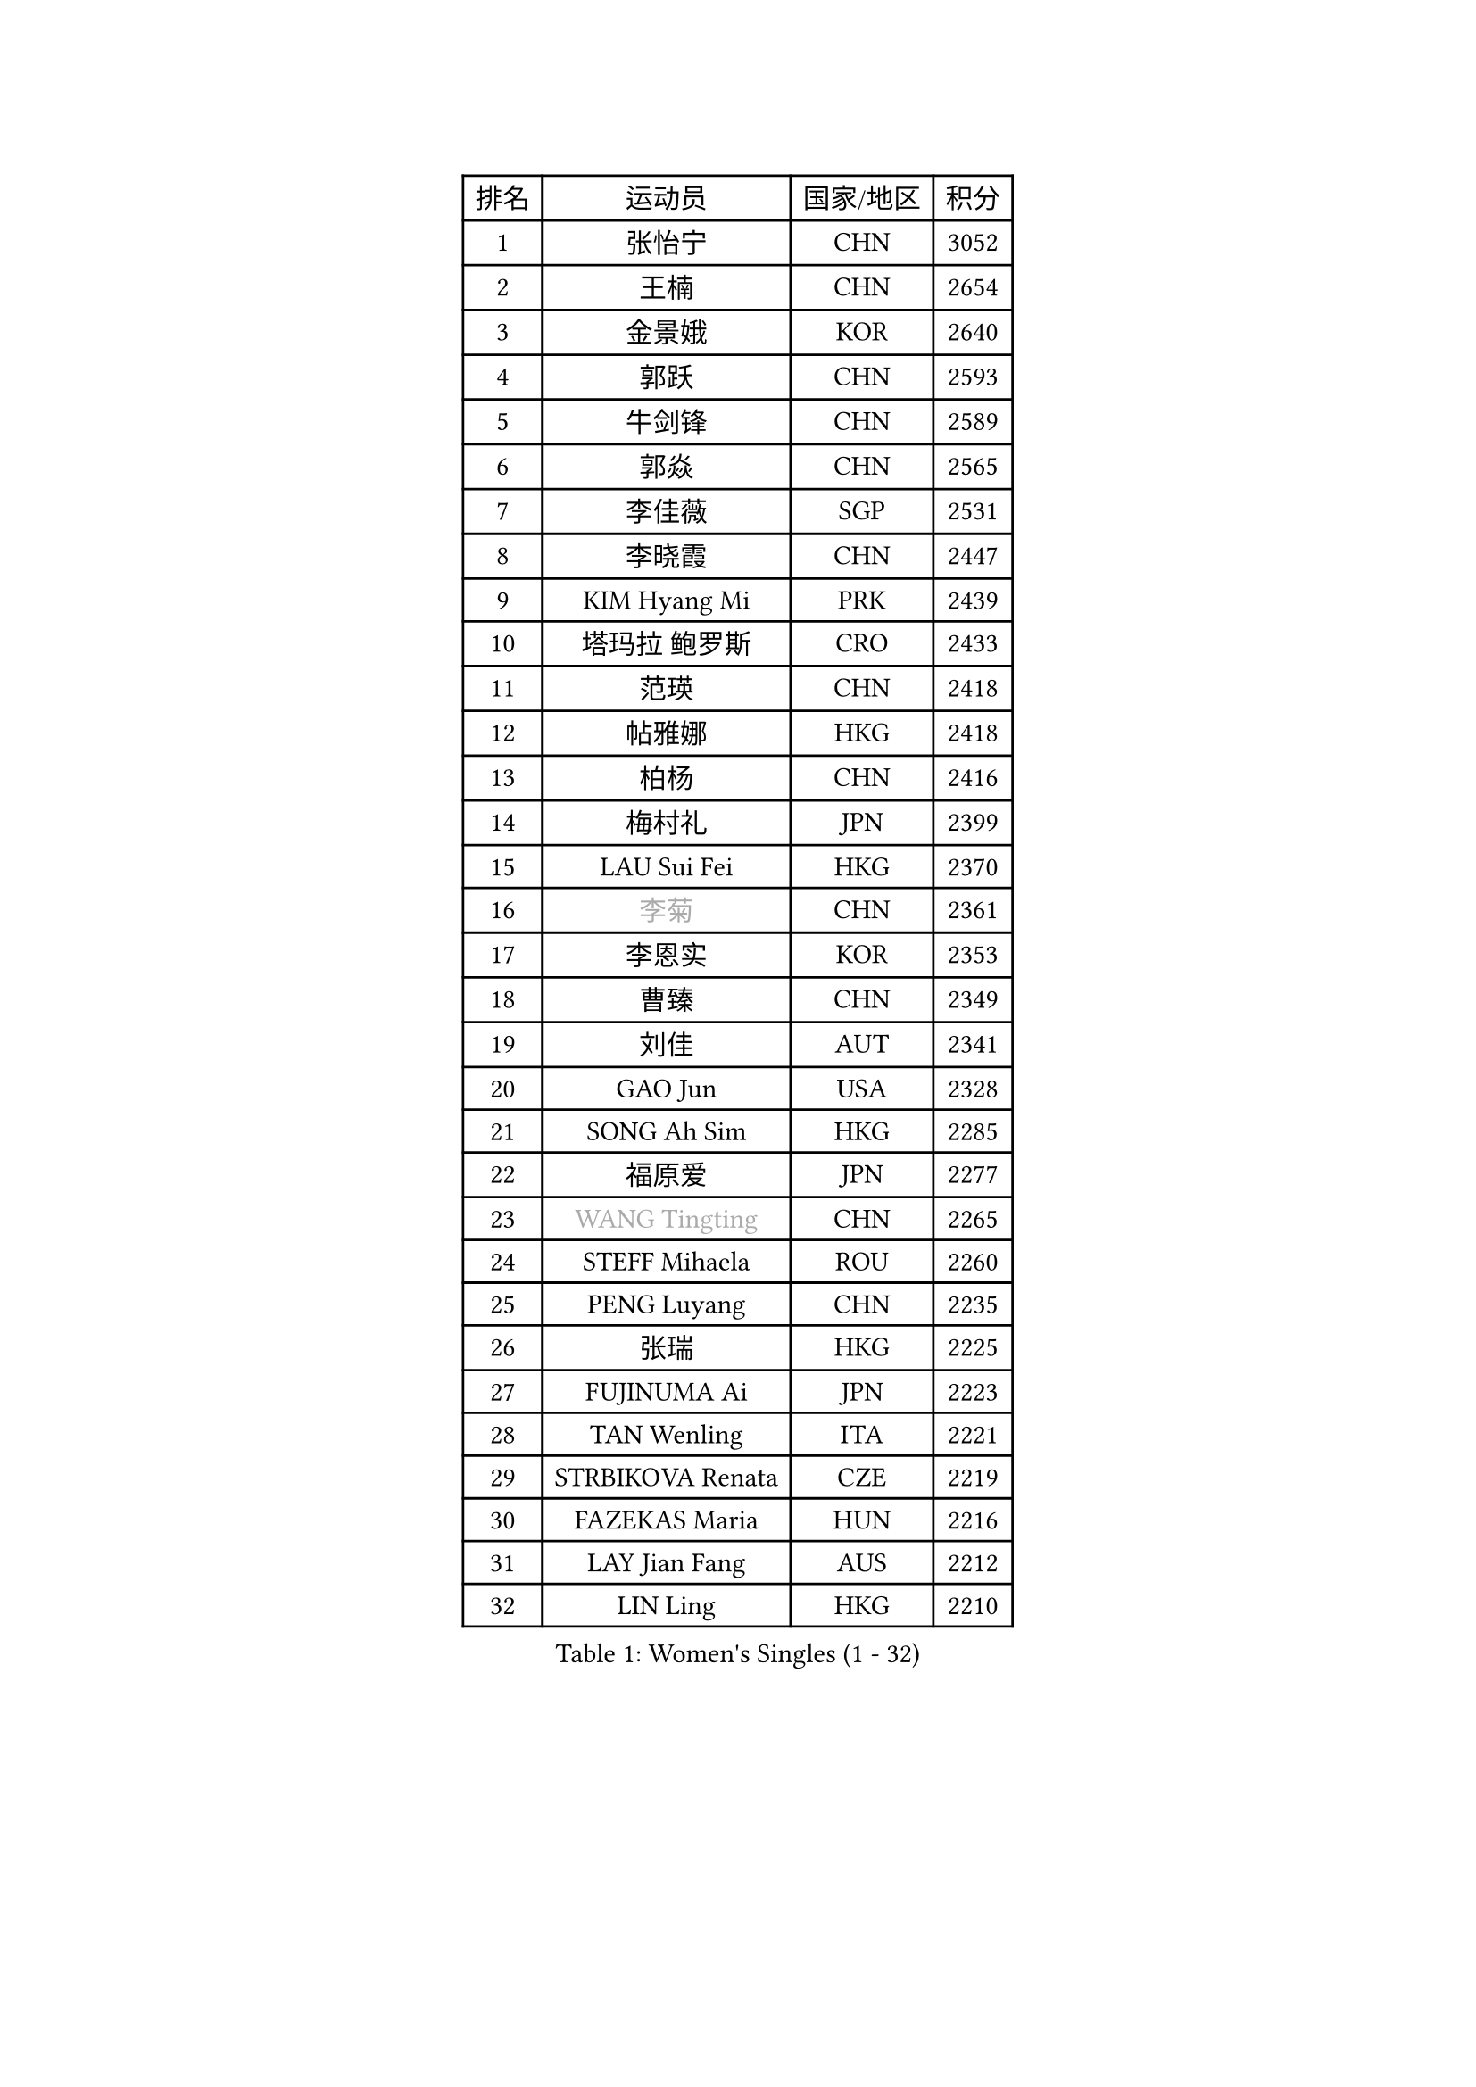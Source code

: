
#set text(font: ("Courier New", "NSimSun"))
#figure(
  caption: "Women's Singles (1 - 32)",
    table(
      columns: 4,
      [排名], [运动员], [国家/地区], [积分],
      [1], [张怡宁], [CHN], [3052],
      [2], [王楠], [CHN], [2654],
      [3], [金景娥], [KOR], [2640],
      [4], [郭跃], [CHN], [2593],
      [5], [牛剑锋], [CHN], [2589],
      [6], [郭焱], [CHN], [2565],
      [7], [李佳薇], [SGP], [2531],
      [8], [李晓霞], [CHN], [2447],
      [9], [KIM Hyang Mi], [PRK], [2439],
      [10], [塔玛拉 鲍罗斯], [CRO], [2433],
      [11], [范瑛], [CHN], [2418],
      [12], [帖雅娜], [HKG], [2418],
      [13], [柏杨], [CHN], [2416],
      [14], [梅村礼], [JPN], [2399],
      [15], [LAU Sui Fei], [HKG], [2370],
      [16], [#text(gray, "李菊")], [CHN], [2361],
      [17], [李恩实], [KOR], [2353],
      [18], [曹臻], [CHN], [2349],
      [19], [刘佳], [AUT], [2341],
      [20], [GAO Jun], [USA], [2328],
      [21], [SONG Ah Sim], [HKG], [2285],
      [22], [福原爱], [JPN], [2277],
      [23], [#text(gray, "WANG Tingting")], [CHN], [2265],
      [24], [STEFF Mihaela], [ROU], [2260],
      [25], [PENG Luyang], [CHN], [2235],
      [26], [张瑞], [HKG], [2225],
      [27], [FUJINUMA Ai], [JPN], [2223],
      [28], [TAN Wenling], [ITA], [2221],
      [29], [STRBIKOVA Renata], [CZE], [2219],
      [30], [FAZEKAS Maria], [HUN], [2216],
      [31], [LAY Jian Fang], [AUS], [2212],
      [32], [LIN Ling], [HKG], [2210],
    )
  )#pagebreak()

#set text(font: ("Courier New", "NSimSun"))
#figure(
  caption: "Women's Singles (33 - 64)",
    table(
      columns: 4,
      [排名], [运动员], [国家/地区], [积分],
      [33], [维多利亚 帕芙洛维奇], [BLR], [2196],
      [34], [ZHANG Xueling], [SGP], [2190],
      [35], [克里斯蒂娜 托特], [HUN], [2161],
      [36], [#text(gray, "金英姬")], [PRK], [2146],
      [37], [LI Nan], [CHN], [2139],
      [38], [PASKAUSKIENE Ruta], [LTU], [2133],
      [39], [GANINA Svetlana], [RUS], [2127],
      [40], [姜华珺], [HKG], [2125],
      [41], [HUANG Yi-Hua], [TPE], [2123],
      [42], [LU Yun-Feng], [TPE], [2111],
      [43], [#text(gray, "JING Junhong")], [SGP], [2110],
      [44], [JEON Hyekyung], [KOR], [2105],
      [45], [BADESCU Otilia], [ROU], [2099],
      [46], [KWAK Bangbang], [KOR], [2098],
      [47], [LANG Kristin], [GER], [2090],
      [48], [ZAMFIR Adriana], [ROU], [2078],
      [49], [平野早矢香], [JPN], [2076],
      [50], [SCHOPP Jie], [GER], [2075],
      [51], [PALINA Irina], [RUS], [2071],
      [52], [FADEEVA Oxana], [RUS], [2067],
      [53], [WANG Chen], [CHN], [2063],
      [54], [KIM Mi Yong], [PRK], [2061],
      [55], [#text(gray, "SUK Eunmi")], [KOR], [2057],
      [56], [SCHALL Elke], [GER], [2052],
      [57], [XU Yan], [SGP], [2049],
      [58], [KIM Bokrae], [KOR], [2047],
      [59], [MOLNAR Cornelia], [CRO], [2046],
      [60], [MELNIK Galina], [RUS], [2045],
      [61], [MOON Hyunjung], [KOR], [2042],
      [62], [BATORFI Csilla], [HUN], [2041],
      [63], [ODOROVA Eva], [SVK], [2041],
      [64], [KOSTROMINA Tatyana], [BLR], [2041],
    )
  )#pagebreak()

#set text(font: ("Courier New", "NSimSun"))
#figure(
  caption: "Women's Singles (65 - 96)",
    table(
      columns: 4,
      [排名], [运动员], [国家/地区], [积分],
      [65], [HEINE Veronika], [AUT], [2039],
      [66], [KRAVCHENKO Marina], [ISR], [2026],
      [67], [LI Chunli], [NZL], [2024],
      [68], [NEGRISOLI Laura], [ITA], [2024],
      [69], [POTA Georgina], [HUN], [2022],
      [70], [KOMWONG Nanthana], [THA], [2016],
      [71], [PAN Chun-Chu], [TPE], [2004],
      [72], [HIURA Reiko], [JPN], [1999],
      [73], [KRAMER Tanja], [GER], [1999],
      [74], [PAVLOVICH Veronika], [BLR], [1991],
      [75], [STRUSE Nicole], [GER], [1973],
      [76], [CADA Petra], [CAN], [1958],
      [77], [STEFANOVA Nikoleta], [ITA], [1956],
      [78], [MUANGSUK Anisara], [THA], [1950],
      [79], [RATHER Jasna], [USA], [1945],
      [80], [ERDELJI Silvija], [SRB], [1943],
      [81], [KIM Kyungha], [KOR], [1932],
      [82], [藤井宽子], [JPN], [1926],
      [83], [KONISHI An], [JPN], [1924],
      [84], [DOBESOVA Jana], [CZE], [1920],
      [85], [#text(gray, "ROUSSY Marie-Christine")], [CAN], [1916],
      [86], [PIETKIEWICZ Monika], [POL], [1913],
      [87], [倪夏莲], [LUX], [1913],
      [88], [KISHIDA Satoko], [JPN], [1912],
      [89], [IVANCAN Irene], [GER], [1905],
      [90], [MOLNAR Zita], [HUN], [1904],
      [91], [MIROU Maria], [GRE], [1902],
      [92], [BENTSEN Eldijana], [CRO], [1894],
      [93], [LOVAS Petra], [HUN], [1889],
      [94], [DVORAK Galia], [ESP], [1881],
      [95], [PLAVSIC Gordana], [SRB], [1877],
      [96], [BILENKO Tetyana], [UKR], [1876],
    )
  )#pagebreak()

#set text(font: ("Courier New", "NSimSun"))
#figure(
  caption: "Women's Singles (97 - 128)",
    table(
      columns: 4,
      [排名], [运动员], [国家/地区], [积分],
      [97], [VAN ULSEN Sigrid], [NED], [1875],
      [98], [NEMES Olga], [ROU], [1874],
      [99], [SHIOSAKI Yuka], [JPN], [1866],
      [100], [福冈春菜], [JPN], [1857],
      [101], [GHATAK Poulomi], [IND], [1853],
      [102], [KOVTUN Elena], [UKR], [1852],
      [103], [BOLLMEIER Nadine], [GER], [1851],
      [104], [KO Somi], [KOR], [1843],
      [105], [ERDELJI Anamaria], [SRB], [1843],
      [106], [#text(gray, "KIM Mookyo")], [KOR], [1842],
      [107], [TODOROVIC Biljana], [SLO], [1841],
      [108], [CICHOCKA Magdalena], [POL], [1836],
      [109], [VACENOVSKA Iveta], [CZE], [1830],
      [110], [PAOVIC Sandra], [CRO], [1828],
      [111], [DAS Mouma], [IND], [1826],
      [112], [TANIGUCHI Naoko], [JPN], [1826],
      [113], [BANH THUA Tawny], [USA], [1820],
      [114], [DEMIENOVA Zuzana], [SVK], [1816],
      [115], [ROBERTSON Laura], [GER], [1815],
      [116], [BURGAR Spela], [SLO], [1815],
      [117], [VACHOVCOVA Alena], [CZE], [1813],
      [118], [LI Yun Fei], [BEL], [1813],
      [119], [LI Qiangbing], [AUT], [1812],
      [120], [#text(gray, "REGENWETTER Peggy")], [LUX], [1809],
      [121], [GOBEL Jessica], [GER], [1808],
      [122], [MOROZOVA Marina], [EST], [1808],
      [123], [CHEN TONG Fei-Ming], [TPE], [1800],
      [124], [WAGGERMAYER Elena], [AUT], [1797],
      [125], [MUTLU Nevin], [TUR], [1794],
      [126], [LEE Hyangmi], [KOR], [1791],
      [127], [WANG Yu], [ITA], [1789],
      [128], [MIAO Miao], [AUS], [1789],
    )
  )